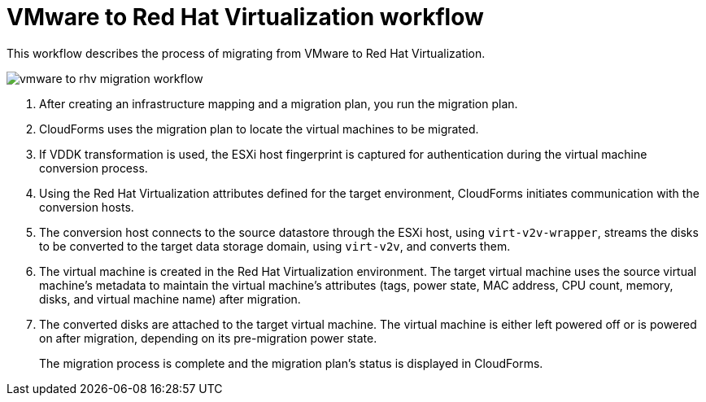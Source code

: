 [id="Vmware_to_rhv_workflow"]
= VMware to Red Hat Virtualization workflow

This workflow describes the process of migrating  from VMware to Red Hat Virtualization.

image:vmware_to_rhv_migration_workflow.png[]

. After creating an infrastructure mapping and a migration plan, you run the migration plan.

. CloudForms uses the migration plan to locate the virtual machines to be migrated.

. If VDDK transformation is used, the ESXi host fingerprint is captured for authentication during the virtual machine conversion process.

. Using the Red Hat Virtualization attributes defined for the target environment, CloudForms initiates communication with the conversion hosts.

. The conversion host connects to the source datastore through the ESXi host, using `virt-v2v-wrapper`, streams the disks to be converted to the target data storage domain, using `virt-v2v`, and converts them.

. The virtual machine is created in the Red Hat Virtualization environment. The target virtual machine uses the source virtual machine’s metadata to maintain the virtual machine’s attributes (tags, power state, MAC address, CPU count, memory, disks, and virtual machine name) after migration.

. The converted disks are attached to the target virtual machine. The virtual machine is either left powered off or is powered on after migration, depending on its pre-migration power state.
+
The migration process is complete and the migration plan's status is displayed in CloudForms.

